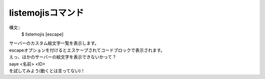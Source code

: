 listemojisコマンド
====
構文::
        $ listemojis [escape]

| サーバーのカスタム絵文字一覧を表示します。
| escapeオプションを付けるとエスケープされてコードブロックで表示されます。
| えっ、ほかのサーバーの絵文字を表示できないかって？
| saye <名前> <ID>
| を試してみよう(動くとは言ってない)！
